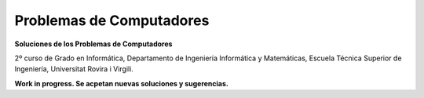 Problemas de Computadores
=========================

**Soluciones de los Problemas de Computadores**

2º curso de Grado en Informática, Departamento de Ingeniería Informática y Matemáticas, Escuela Técnica Superior de Ingeniería, Universitat Rovira i Virgili.

**Work in progress. Se acpetan nuevas soluciones y sugerencias.**
